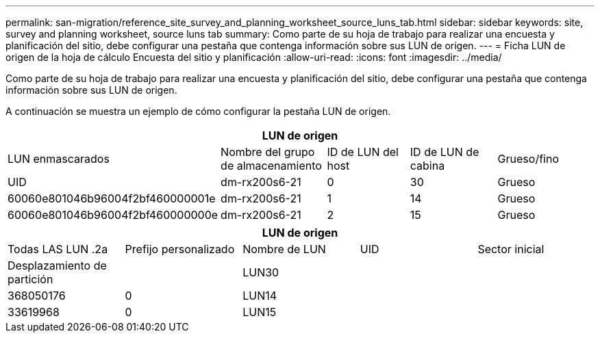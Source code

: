 ---
permalink: san-migration/reference_site_survey_and_planning_worksheet_source_luns_tab.html 
sidebar: sidebar 
keywords: site, survey and planning worksheet, source luns tab 
summary: Como parte de su hoja de trabajo para realizar una encuesta y planificación del sitio, debe configurar una pestaña que contenga información sobre sus LUN de origen. 
---
= Ficha LUN de origen de la hoja de cálculo Encuesta del sitio y planificación
:allow-uri-read: 
:icons: font
:imagesdir: ../media/


[role="lead"]
Como parte de su hoja de trabajo para realizar una encuesta y planificación del sitio, debe configurar una pestaña que contenga información sobre sus LUN de origen.

A continuación se muestra un ejemplo de cómo configurar la pestaña LUN de origen.

|===
5+| LUN de origen 


 a| 
LUN enmascarados



 a| 
Nombre del grupo de almacenamiento
 a| 
ID de LUN del host
 a| 
ID de LUN de cabina
 a| 
Grueso/fino
 a| 
UID



 a| 
dm-rx200s6-21
 a| 
0
 a| 
30
 a| 
Grueso
 a| 
60060e801046b96004f2bf460000001e



 a| 
dm-rx200s6-21
 a| 
1
 a| 
14
 a| 
Grueso
 a| 
60060e801046b96004f2bf460000000e



 a| 
dm-rx200s6-21
 a| 
2
 a| 
15
 a| 
Grueso
 a| 
60060e801046b96004f2bf460000000f

|===
|===
5+| LUN de origen 


 a| 
Todas LAS LUN .2a
| Prefijo personalizado 


 a| 
Nombre de LUN
 a| 
UID
 a| 
Sector inicial
 a| 
Desplazamiento de partición
 a| 



| LUN30  a| 
 a| 
 a| 
368050176
 a| 
0



 a| 
LUN14
 a| 
 a| 
 a| 
33619968
 a| 
0



 a| 
LUN15
 a| 
 a| 
 a| 
33619968
 a| 
0

|===